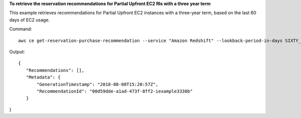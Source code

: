 **To retrieve the reservation recommendations for Partial Upfront EC2 RIs with a three year term**

This example retrieves recommendations for Partial Upfront EC2 instances with a three-year term, based on the last 60 days of EC2 usage.

Command::

  aws ce get-reservation-purchase-recommendation --service "Amazon Redshift" --lookback-period-in-days SIXTY_DAYS --term-in-years THREE_YEARS --payment-option PARTIAL_UPFRONT
  
Output::
 
 {
    "Recommendations": [],
    "Metadata": {
        "GenerationTimestamp": "2018-08-08T15:20:57Z",
        "RecommendationId": "00d59dde-a1ad-473f-8ff2-iexample3330b"
    }
}
